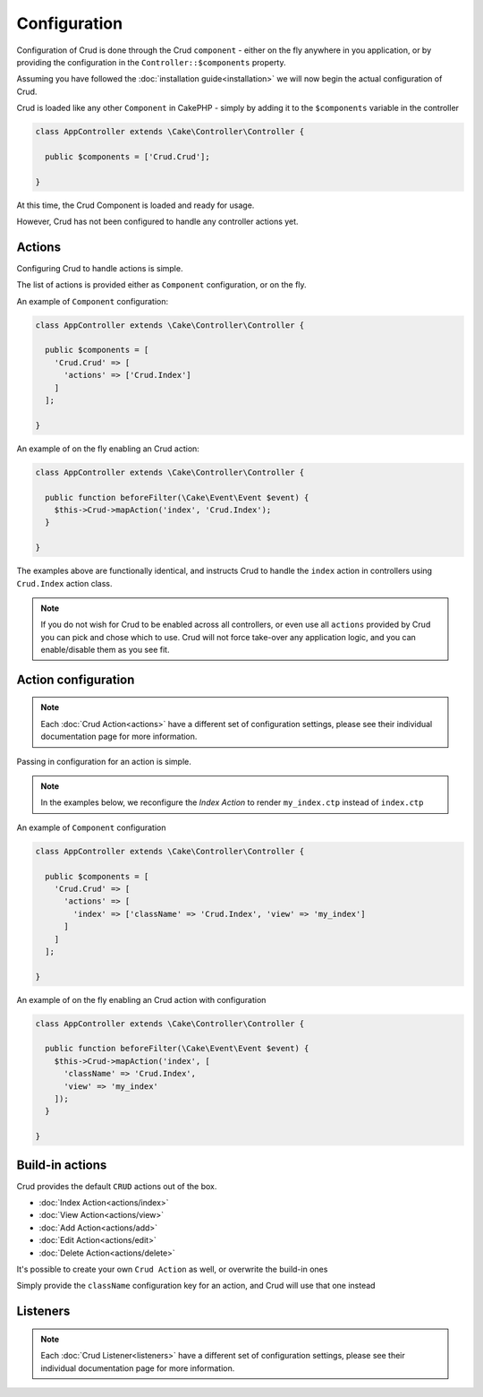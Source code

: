 Configuration
=============

Configuration of Crud is done through the Crud ``component`` - either on the fly
anywhere in you application, or by providing the configuration in the
``Controller::$components`` property.

Assuming you have followed the :doc:`installation guide<installation>` we will
now begin the actual configuration of Crud.

Crud is loaded like any other ``Component`` in CakePHP - simply by adding it to
the ``$components`` variable in the controller

.. code-block:: phpinline

  class AppController extends \Cake\Controller\Controller {

    public $components = ['Crud.Crud'];

  }

At this time, the Crud Component is loaded and ready for usage.

However, Crud has not been configured to handle any controller actions yet.

Actions
-------

Configuring Crud to handle actions is simple.

The list of actions is provided either as ``Component`` configuration, or on the
fly.

An example of ``Component`` configuration:

.. code-block:: phpinline

  class AppController extends \Cake\Controller\Controller {

    public $components = [
      'Crud.Crud' => [
        'actions' => ['Crud.Index']
      ]
    ];

  }

An example of on the fly enabling an Crud action:

.. code-block:: phpinline

  class AppController extends \Cake\Controller\Controller {

    public function beforeFilter(\Cake\Event\Event $event) {
      $this->Crud->mapAction('index', 'Crud.Index');
    }

  }

The examples above are functionally identical, and instructs Crud to handle the
``index`` action in controllers using ``Crud.Index`` action class.

.. note::

  If you do not wish for Crud to be enabled across all controllers, or even use
  all ``actions`` provided by Crud
  you can pick and chose which to use. Crud will not force take-over any
  application logic, and you can enable/disable
  them as you see fit.

Action configuration
--------------------

.. note::

  Each :doc:`Crud Action<actions>` have a different set of configuration
  settings, please see their individual documentation page for more information.

Passing in configuration for an action is simple.

.. note::

  In the examples below, we reconfigure the `Index Action` to render
  ``my_index.ctp`` instead of ``index.ctp``

An example of ``Component`` configuration

.. code-block:: phpinline

  class AppController extends \Cake\Controller\Controller {

    public $components = [
      'Crud.Crud' => [
        'actions' => [
          'index' => ['className' => 'Crud.Index', 'view' => 'my_index']
        ]
      ]
    ];

  }

An example of on the fly enabling an Crud action with configuration

.. code-block:: phpinline

  class AppController extends \Cake\Controller\Controller {

    public function beforeFilter(\Cake\Event\Event $event) {
      $this->Crud->mapAction('index', [
        'className' => 'Crud.Index',
        'view' => 'my_index'
      ]);
    }

  }

Build-in actions
----------------

Crud provides the default ``CRUD`` actions out of the box.

* :doc:`Index Action<actions/index>`
* :doc:`View Action<actions/view>`
* :doc:`Add Action<actions/add>`
* :doc:`Edit Action<actions/edit>`
* :doc:`Delete Action<actions/delete>`

It's possible to create your own ``Crud Action`` as well, or overwrite the
build-in ones

Simply provide the ``className`` configuration key for an action, and Crud will
use that one instead

Listeners
---------

.. note::

  Each :doc:`Crud Listener<listeners>` have a different set of configuration
  settings, please see their individual documentation page for more information.

